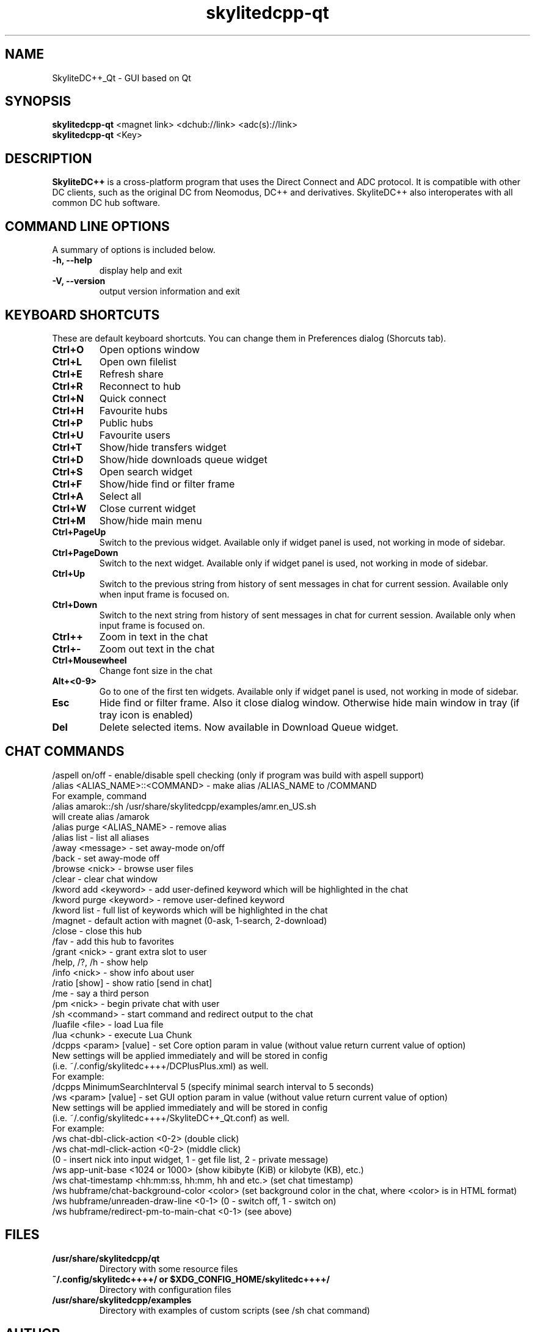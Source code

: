 .TH "skylitedcpp-qt" 1 "27 Aug 2013"
.SH "NAME"
SkyliteDC++_Qt \- GUI based on Qt
.SH "SYNOPSIS"
.PP
.B skylitedcpp-qt
<magnet link> <dchub://link> <adc(s)://link>
.br
.B skylitedcpp-qt
<Key>
.SH "DESCRIPTION"
.PP
\fBSkyliteDC++\fP is a cross-platform program that uses the Direct Connect and ADC protocol. It is compatible with other DC clients, such as the original DC from Neomodus, DC++ and derivatives. SkyliteDC++ also interoperates with all common DC hub software.
.SH "COMMAND LINE OPTIONS"
.RB "A summary of options is included below."
.TP
.BR "\-h,  \-\-help"
display help and exit
.TP
.BR "\-V,  \-\-version"
output version information and exit
.SH "KEYBOARD SHORTCUTS"
.RB "These are default keyboard shortcuts. You can change them in Preferences dialog (Shorcuts tab)."
.TP
.B "Ctrl+O"
Open options window
.TP
.B "Ctrl+L"
Open own filelist
.TP
.B "Ctrl+E"
Refresh share
.TP
.B "Ctrl+R"
Reconnect to hub
.TP
.B "Ctrl+N"
Quick connect
.TP
.B "Ctrl+H"
Favourite hubs
.TP
.B "Ctrl+P"
Public hubs
.TP
.B "Ctrl+U"
Favourite users
.TP
.B "Ctrl+T"
Show/hide transfers widget
.TP
.B "Ctrl+D"
Show/hide downloads queue widget
.TP
.B "Ctrl+S"
Open search widget
.TP
.B "Ctrl+F"
Show/hide find or filter frame
.TP
.B "Ctrl+A"
Select all
.TP
.B "Ctrl+W"
Close current widget
.TP
.B "Ctrl+M"
Show/hide main menu
.TP
.B "Ctrl+PageUp"
Switch to the previous widget. Available only if widget panel is used, not working in mode of sidebar.
.TP
.B "Ctrl+PageDown"
Switch to the next widget. Available only if widget panel is used, not working in mode of sidebar.
.TP
.B "Ctrl+Up"
Switch to the previous string from history of sent messages in chat for current session. Available only when input frame is focused on.
.TP
.B "Ctrl+Down"
Switch to the next string from history of sent messages in chat for current session. Available only when input frame is focused on.
.TP
.B "Ctrl++"
Zoom in text in the chat
.TP
.B "Ctrl+-"
Zoom out text in the chat
.TP
.B "Ctrl+Mousewheel"
Change font size in the chat
.TP
.B "Alt+<0-9>"
Go to one of the first ten widgets. Available only if widget panel is used, not working in mode of sidebar.
.TP
.B "Esc"
Hide find or filter frame. Also it close dialog window. Otherwise hide main window in tray (if tray icon is enabled)
.TP
.B "Del"
Delete selected items. Now available in Download Queue widget.
.SH "CHAT COMMANDS"
/aspell on/off \- enable/disable spell checking (only if program was build with aspell support)
.br
/alias <ALIAS_NAME>::<COMMAND> \- make alias /ALIAS_NAME to /COMMAND
    For example, command
    /alias amarok::/sh /usr/share/skylitedcpp/examples/amr.en_US.sh
    will create alias /amarok
.br
/alias purge <ALIAS_NAME> \- remove alias
.br
/alias list \- list all aliases
.br
/away <message> \- set away-mode on/off
.br
/back \- set away-mode off
.br
/browse <nick> \- browse user files
.br
/clear \- clear chat window
.br
/kword add <keyword> \- add user-defined keyword which will be highlighted in the chat
.br
/kword purge <keyword> \- remove user-defined keyword
.br
/kword list \- full list of keywords which will be highlighted in the chat
.br
/magnet \- default action with magnet (0-ask, 1-search, 2-download)
.br
/close \- close this hub
.br
/fav \- add this hub to favorites
.br
/grant <nick> \- grant extra slot to user
.br
/help, /?, /h \- show help
.br
/info <nick> \- show info about user
.br
/ratio [show] \- show ratio [send in chat]
.br
/me \- say a third person
.br
/pm <nick> \- begin private chat with user
.br
/sh <command> \- start command and redirect output to the chat
.br
/luafile <file> \- load Lua file
.br
/lua <chunk> \- execute Lua Chunk
.br
/dcpps <param> [value] \- set Core option param in value (without value return current value of option)
    New settings will be applied immediately and will be stored in config 
    (i.e. ~/.config/skylitedc++++/DCPlusPlus.xml) as well.
    For example:
    /dcpps MinimumSearchInterval 5 (specify minimal search interval to 5 seconds)
.br
/ws <param> [value] \- set GUI option param in value (without value return current value of option)
    New settings will be applied immediately and will be stored in config
    (i.e. ~/.config/skylitedc++++/SkyliteDC++_Qt.conf) as well.
    For example:
    /ws chat-dbl-click-action <0-2> (double click)
    /ws chat-mdl-click-action <0-2> (middle click)
    (0 \- insert nick into input widget, 1 \- get file list, 2 \- private message)
    /ws app-unit-base <1024 or 1000> (show kibibyte (KiB) or kilobyte (KB), etc.)
    /ws chat-timestamp <hh:mm:ss, hh:mm, hh and etc.> (set chat timestamp)
    /ws hubframe/chat-background-color <color> (set background color in the chat, where <color> is in HTML format)
    /ws hubframe/unreaden-draw-line <0-1> (0 \- switch off, 1 \- switch on)
    /ws hubframe/redirect-pm-to-main-chat <0-1> (see above)
.SH "FILES"
.TP
.B "/usr/share/skylitedcpp/qt"
Directory with some resource files
.TP
.B "~/.config/skylitedc++++/" or "$XDG_CONFIG_HOME/skylitedc++++/"
Directory with configuration files
.TP
.B "/usr/share/skylitedcpp/examples"
Directory with examples of custom scripts (see /sh chat command)
.SH AUTHOR
This program was written by Andrey Karlov <dein.negativ@gmail.com> and others (see file AUTHORS).
.br
SkyliteDC++ homepage: \fBhttp://code.google.com/p/skylitedc++/\fR
.SH "BUG REPORTS"
If you find a bug in SkyliteDC++ please report it here:
.B http://code.google.com/p/skylitedc++/issues/list
.PP
This manual page was written by Boris Pek <tehnick-8@mail.ru> for the Debian project (and may be used by others).
